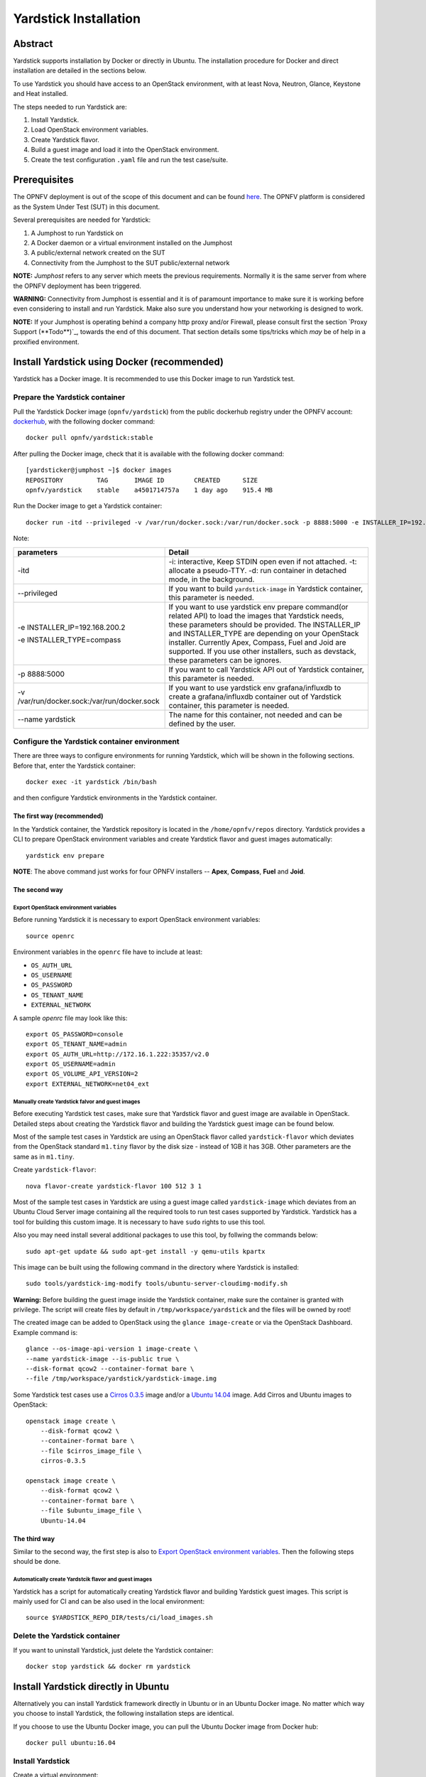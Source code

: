 .. This work is licensed under a Creative Commons Attribution 4.0 International
.. License.
.. http://creativecommons.org/licenses/by/4.0
.. (c) OPNFV, Ericsson AB, Huawei Technologies Co.,Ltd and others.

Yardstick Installation
======================


Abstract
--------

Yardstick supports installation by Docker or directly in Ubuntu. The
installation procedure for Docker and direct installation are detailed in
the sections below.

To use Yardstick you should have access to an OpenStack environment, with at
least Nova, Neutron, Glance, Keystone and Heat installed.

The steps needed to run Yardstick are:

1. Install Yardstick.
2. Load OpenStack environment variables.
#. Create Yardstick flavor.
#. Build a guest image and load it into the OpenStack environment.
#. Create the test configuration ``.yaml`` file and run the test case/suite.


Prerequisites
-------------

The OPNFV deployment is out of the scope of this document and can be found `here <http://artifacts.opnfv.org/opnfvdocs/colorado/docs/configguide/index.html>`_. The OPNFV platform is considered as the System Under Test (SUT) in this document.

Several prerequisites are needed for Yardstick:

#. A Jumphost to run Yardstick on
#. A Docker daemon or a virtual environment installed on the Jumphost
#. A public/external network created on the SUT
#. Connectivity from the Jumphost to the SUT public/external network

**NOTE:** *Jumphost* refers to any server which meets the previous
requirements. Normally it is the same server from where the OPNFV
deployment has been triggered.

**WARNING:** Connectivity from Jumphost is essential and it is of paramount
importance to make sure it is working before even considering to install
and run Yardstick. Make also sure you understand how your networking is
designed to work.

**NOTE:** If your Jumphost is operating behind a company http proxy and/or
Firewall, please consult first the section `Proxy Support (**Todo**)`_, towards
the end of this document. That section details some tips/tricks which
*may* be of help in a proxified environment.


Install Yardstick using Docker (**recommended**)
---------------------------------------------------

Yardstick has a Docker image. It is recommended to use this Docker image to run Yardstick test.

Prepare the Yardstick container
^^^^^^^^^^^^^^^^^^^^^^^^^^^^^^^^^^

.. _dockerhub: https://hub.docker.com/r/opnfv/yardstick/

Pull the Yardstick Docker image (``opnfv/yardstick``) from the public dockerhub
registry under the OPNFV account: dockerhub_, with the following docker
command::

  docker pull opnfv/yardstick:stable

After pulling the Docker image, check that it is available with the
following docker command::

  [yardsticker@jumphost ~]$ docker images
  REPOSITORY         TAG       IMAGE ID        CREATED      SIZE
  opnfv/yardstick    stable    a4501714757a    1 day ago    915.4 MB

Run the Docker image to get a Yardstick container::

  docker run -itd --privileged -v /var/run/docker.sock:/var/run/docker.sock -p 8888:5000 -e INSTALLER_IP=192.168.200.2 -e INSTALLER_TYPE=compass --name yardstick opnfv/yardstick:stable

Note:

+----------------------------------------------+------------------------------+
| parameters                                   | Detail                       |
+==============================================+==============================+
| -itd                                         | -i: interactive, Keep STDIN  |
|                                              | open even if not attached.   |
|                                              | -t: allocate a pseudo-TTY.   |
|                                              | -d: run container in         |
|                                              | detached mode, in the        |
|                                              | background.                  |
+----------------------------------------------+------------------------------+
| --privileged                                 | If you want to build         |
|                                              | ``yardstick-image`` in       |
|                                              | Yardstick container, this    |
|                                              | parameter is needed.         |
+----------------------------------------------+------------------------------+
| -e INSTALLER_IP=192.168.200.2                | If you want to use yardstick |
|                                              | env prepare command(or       |
| -e INSTALLER_TYPE=compass                    | related API) to load the     |
|                                              | images that Yardstick needs, |
|                                              | these parameters should be   |
|                                              | provided.                    |
|                                              | The INSTALLER_IP and         |
|                                              | INSTALLER_TYPE are depending |
|                                              | on your OpenStack installer. |
|                                              | Currently Apex, Compass,     |
|                                              | Fuel and Joid are supported. |
|                                              | If you use other installers, |
|                                              | such as devstack, these      |
|                                              | parameters can be ignores.   |
+----------------------------------------------+------------------------------+
| -p 8888:5000                                 | If you want to call          |
|                                              | Yardstick API out of         |
|                                              | Yardstick container, this    |
|                                              | parameter is needed.         |
+----------------------------------------------+------------------------------+
| -v /var/run/docker.sock:/var/run/docker.sock | If you want to use yardstick |
|                                              | env grafana/influxdb to      |
|                                              | create a grafana/influxdb    |
|                                              | container out of Yardstick   |
|                                              | container, this parameter is |
|                                              | needed.                      |
+----------------------------------------------+------------------------------+
| --name yardstick                             | The name for this container, |
|                                              | not needed and can be        |
|                                              | defined by the user.         |
+----------------------------------------------+------------------------------+

Configure the Yardstick container environment
^^^^^^^^^^^^^^^^^^^^^^^^^^^^^^^^^^^^^^^^^^^^^^^^^

There are three ways to configure environments for running Yardstick, which will be shown in the following sections. Before that, enter the Yardstick container::

  docker exec -it yardstick /bin/bash

and then configure Yardstick environments in the Yardstick container.

The first way (**recommended**)
###################################

In the Yardstick container, the Yardstick repository is located in the ``/home/opnfv/repos`` directory. Yardstick provides a CLI to prepare OpenStack environment variables and create Yardstick flavor and guest images automatically::

  yardstick env prepare

**NOTE**: The above command just works for four OPNFV installers -- **Apex**, **Compass**, **Fuel** and **Joid**.


The second way
################

Export OpenStack environment variables
>>>>>>>>>>>>>>>>>>>>>>>>>>>>>>>>>>>>>>>>

Before running Yardstick it is necessary to export OpenStack environment variables::

  source openrc

Environment variables in the ``openrc`` file have to include at least:

* ``OS_AUTH_URL``
* ``OS_USERNAME``
* ``OS_PASSWORD``
* ``OS_TENANT_NAME``
* ``EXTERNAL_NETWORK``

A sample `openrc` file may look like this::

  export OS_PASSWORD=console
  export OS_TENANT_NAME=admin
  export OS_AUTH_URL=http://172.16.1.222:35357/v2.0
  export OS_USERNAME=admin
  export OS_VOLUME_API_VERSION=2
  export EXTERNAL_NETWORK=net04_ext

Manually create Yardstick falvor and guest images
>>>>>>>>>>>>>>>>>>>>>>>>>>>>>>>>>>>>>>>>>>>>>>>>>>>

Before executing Yardstick test cases, make sure that Yardstick flavor and guest image are available in OpenStack. Detailed steps about creating the Yardstick flavor and building the Yardstick guest image can be found below.

Most of the sample test cases in Yardstick are using an OpenStack flavor called
``yardstick-flavor`` which deviates from the OpenStack standard ``m1.tiny`` flavor by the disk size - instead of 1GB it has 3GB. Other parameters are the same as in ``m1.tiny``.

Create ``yardstick-flavor``::

  nova flavor-create yardstick-flavor 100 512 3 1

Most of the sample test cases in Yardstick are using a guest image called
``yardstick-image`` which deviates from an Ubuntu Cloud Server image
containing all the required tools to run test cases supported by Yardstick.
Yardstick has a tool for building this custom image. It is necessary to have
``sudo`` rights to use this tool.

Also you may need install several additional packages to use this tool, by
follwing the commands below::

  sudo apt-get update && sudo apt-get install -y qemu-utils kpartx

This image can be built using the following command in the directory where Yardstick is installed::

  sudo tools/yardstick-img-modify tools/ubuntu-server-cloudimg-modify.sh

**Warning:** Before building the guest image inside the Yardstick container, make sure the container is granted with privilege. The script will create files by default in ``/tmp/workspace/yardstick`` and the files will be owned by root!

The created image can be added to OpenStack using the ``glance image-create`` or via the OpenStack Dashboard. Example command is::

  glance --os-image-api-version 1 image-create \
  --name yardstick-image --is-public true \
  --disk-format qcow2 --container-format bare \
  --file /tmp/workspace/yardstick/yardstick-image.img

.. _`Cirros 0.3.5`: http://download.cirros-cloud.net/0.3.5/cirros-0.3.5-x86_64-disk.img
.. _`Ubuntu 14.04`: https://cloud-images.ubuntu.com/trusty/current/trusty-server-cloudimg-amd64-disk1.img

Some Yardstick test cases use a `Cirros 0.3.5`_ image and/or a `Ubuntu 14.04`_ image. Add Cirros and Ubuntu images to OpenStack::

  openstack image create \
      --disk-format qcow2 \
      --container-format bare \
      --file $cirros_image_file \
      cirros-0.3.5

  openstack image create \
      --disk-format qcow2 \
      --container-format bare \
      --file $ubuntu_image_file \
      Ubuntu-14.04


The third way
################

Similar to the second way, the first step is also to `Export OpenStack environment variables`_. Then the following steps should be done.

Automatically create Yardstcik flavor and guest images
>>>>>>>>>>>>>>>>>>>>>>>>>>>>>>>>>>>>>>>>>>>>>>>>>>>>>>>

Yardstick has a script for automatically creating Yardstick flavor and building
Yardstick guest images. This script is mainly used for CI and can be also used in the local environment::

  source $YARDSTICK_REPO_DIR/tests/ci/load_images.sh


Delete the Yardstick container
^^^^^^^^^^^^^^^^^^^^^^^^^^^^^^^^^^

If you want to uninstall Yardstick, just delete the Yardstick container::

   docker stop yardstick && docker rm yardstick


Install Yardstick directly in Ubuntu
---------------------------------------

.. _install-framework:

Alternatively you can install Yardstick framework directly in Ubuntu or in an Ubuntu Docker image. No matter which way you choose to install Yardstick, the following installation steps are identical.

If you choose to use the Ubuntu Docker image, you can pull the Ubuntu
Docker image from Docker hub::

  docker pull ubuntu:16.04


Install Yardstick
^^^^^^^^^^^^^^^^^^^^^

Create a virtual environment::

  virtualenv ~/yardstick_venv
  source ~/yardstick_venv/bin/activate

Download the source code and install Yardstick from it::

  git clone https://gerrit.opnfv.org/gerrit/yardstick
  cd yardstick
  ./install.sh


Configure the Yardstick environment (**Todo**)
^^^^^^^^^^^^^^^^^^^^^^^^^^^^^^^^^^^^^^^^^^^^^^^^^^^^

For installing Yardstick directly in Ubuntu, the ``yardstick env`` command is not available. You need to prepare OpenStack environment variables and create Yardstick flavor and guest images manually.


Uninstall Yardstick
^^^^^^^^^^^^^^^^^^^^^^

For unistalling Yardstick, just delete the virtual environment::

  rm -rf ~/yardstick_venv


Verify the installation
-----------------------------

It is recommended to verify that Yardstick was installed successfully
by executing some simple commands and test samples. Before executing Yardstick
test cases make sure ``yardstick-flavor`` and ``yardstick-image`` can be found in OpenStack and the ``openrc`` file is sourced. Below is an example
invocation of Yardstick ``help`` command and ``ping.py`` test sample::

  yardstick -h
  yardstick task start samples/ping.yaml

**NOTE:** The above commands could be run in both the Yardstick container and the Ubuntu directly.

Each testing tool supported by Yardstick has a sample configuration file.
These configuration files can be found in the ``samples`` directory.

Default location for the output is ``/tmp/yardstick.out``.


Deploy InfluxDB and Grafana using Docker
-------------------------------------------

Without InfluxDB, Yardstick stores results for runnning test case in the file
``/tmp/yardstick.out``. However, it's unconvenient to retrieve and display
test results. So we will show how to use InfluxDB to store data and use
Grafana to display data in the following sections.

Automatically deploy InfluxDB and Grafana containers (**recommended**)
^^^^^^^^^^^^^^^^^^^^^^^^^^^^^^^^^^^^^^^^^^^^^^^^^^^^^^^^^^^^^^^^^^^^^^^^

Firstly, enter the Yardstick container::

  docker exec -it yardstick /bin/bash

Secondly, create InfluxDB container and configure with the following command::

  yardstick env influxdb

Thirdly, create and configure Grafana container::

  yardstick env grafana

Then you can run a test case and visit http://host_ip:3000 (``admin``/``admin``) to see the results.

**NOTE:** Executing ``yardstick env`` command to deploy InfluxDB and Grafana requires Jumphost's docker API version => 1.24. Run the following command to check the docker API version on the Jumphost::

  docker version

Manually deploy InfluxDB and Grafana containers
^^^^^^^^^^^^^^^^^^^^^^^^^^^^^^^^^^^^^^^^^^^^^^^^^^^^^

You could also deploy influxDB and Grafana containers manually on the Jumphost.
The following sections show how to do.

.. pull docker images

Pull docker images
####################

::

  docker pull tutum/influxdb
  docker pull grafana/grafana

Run and configure influxDB
###############################

Run influxDB::

  docker run -d --name influxdb \
  -p 8083:8083 -p 8086:8086 --expose 8090 --expose 8099 \
  tutum/influxdb
  docker exec -it influxdb bash

Configure influxDB::

  influx
  >CREATE USER root WITH PASSWORD 'root' WITH ALL PRIVILEGES
  >CREATE DATABASE yardstick;
  >use yardstick;
  >show MEASUREMENTS;

Run and configure Grafana
###############################

Run Grafana::

  docker run -d --name grafana -p 3000:3000 grafana/grafana

Log on http://{YOUR_IP_HERE}:3000 using ``admin``/``admin`` and configure database resource to be ``{YOUR_IP_HERE}:8086``.

.. image:: images/Grafana_config.png
   :width: 800px
   :alt: Grafana data source configration

Configure ``yardstick.conf``
##############################

::

  docker exec -it yardstick /bin/bash
  cp etc/yardstick/yardstick.conf.sample /etc/yardstick/yardstick.conf
  vi /etc/yardstick/yardstick.conf

Modify ``yardstick.conf``::

  [DEFAULT]
  debug = True
  dispatcher = influxdb

  [dispatcher_influxdb]
  timeout = 5
  target = http://{YOUR_IP_HERE}:8086
  db_name = yardstick
  username = root
  password = root

Now you can run Yardstick test cases and store the results in influxDB.


Deploy InfluxDB and Grafana directly in Ubuntu (**Todo**)
-----------------------------------------------------------


Create a test suite for Yardstick
------------------------------------

A test suite in yardstick is a yaml file which include one or more test cases.
Yardstick is able to support running test suite task, so you can customize your
own test suite and run it in one task.

``tests/opnfv/test_suites`` is the folder where Yardstick puts CI test suite. A typical test suite is like below (the ``fuel_test_suite.yaml`` example)::

  ---
  # Fuel integration test task suite

  schema: "yardstick:suite:0.1"

  name: "fuel_test_suite"
  test_cases_dir: "samples/"
  test_cases:
  -
    file_name: ping.yaml
  -
    file_name: iperf3.yaml

As you can see, there are two test cases in the ``fuel_test_suite.yaml``. The
``schema`` and the ``name`` must be specified. The test cases should be listed
via the tag ``test_cases`` and their relative path is also marked via the tag
``test_cases_dir``.

Yardstick test suite also supports constraints and task args for each test
case. Here is another sample (the ``os-nosdn-nofeature-ha.yaml`` example) to
show this, which is digested from one big test suite::

 ---

 schema: "yardstick:suite:0.1"

 name: "os-nosdn-nofeature-ha"
 test_cases_dir: "tests/opnfv/test_cases/"
 test_cases:
 -
     file_name: opnfv_yardstick_tc002.yaml
 -
     file_name: opnfv_yardstick_tc005.yaml
 -
     file_name: opnfv_yardstick_tc043.yaml
        constraint:
           installer: compass
           pod: huawei-pod1
        task_args:
           huawei-pod1: '{"pod_info": "etc/yardstick/.../pod.yaml",
           "host": "node4.LF","target": "node5.LF"}'

As you can see in test case ``opnfv_yardstick_tc043.yaml``, there are two
tags, ``constraint`` and ``task_args``. ``constraint`` is to specify which
installer or pod it can be run in the CI environment. ``task_args`` is to
specify the task arguments for each pod.

All in all, to create a test suite in Yardstick, you just need to create a
yaml file and add test cases, constraint or task arguments if necessary.


Proxy Support (**Todo**)
---------------------------

